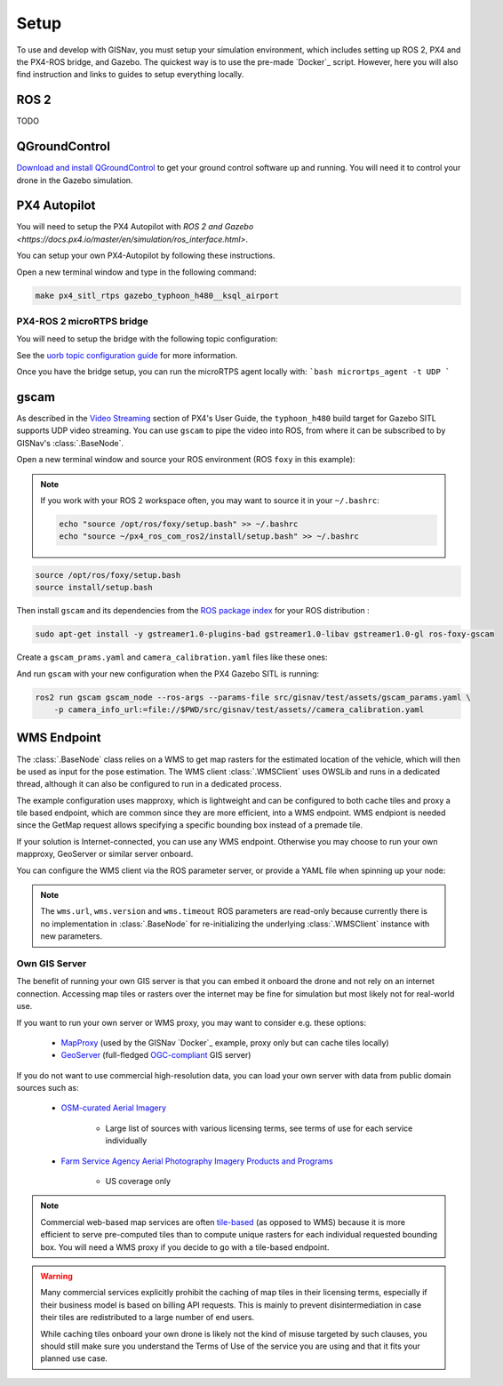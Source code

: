 **************************************************
Setup
**************************************************
To use and develop with GISNav, you must setup your simulation environment, which includes setting up ROS 2, PX4 and
the PX4-ROS bridge, and Gazebo. The quickest way is to use the pre-made `Docker`_ script. However, here you will also
find instruction and links to guides to setup everything locally.

.. ROS 2:

ROS 2
===================================================
TODO

.. _QGroundControl:

QGroundControl
===================================================
`Download and install QGroundControl <https://docs.qgroundcontrol.com/master/en/getting_started/quick_start.html>`_ to
get your ground control software up and running. You will need it to control your drone in the Gazebo simulation.


PX4 Autopilot
===================================================

You will need to setup the PX4 Autopilot with `ROS 2 and Gazebo <https://docs.px4.io/master/en/simulation/ros_interface.html>`.

You can setup your own PX4-Autopilot by following these instructions.

Open a new terminal window and type in the following command:

.. code-block:: bash

    make px4_sitl_rtps gazebo_typhoon_h480__ksql_airport


PX4-ROS 2 microRTPS bridge
---------------------------------------------------
You will need to setup the bridge with the following topic configuration:

See the
`uorb topic configuration guide <https://docs.px4.io/v1.12/en/middleware/micrortps.html#supported-uorb-messages>`_ for
more information.

Once you have the bridge setup, you can run the microRTPS agent locally with:
```bash
micrortps_agent -t UDP
```


gscam
===================================================
As described in the `Video Streaming <https://docs.px4.io/master/en/simulation/gazebo.html#video-streaming>`_ section
of PX4's User Guide, the ``typhoon_h480`` build target for Gazebo SITL supports UDP video streaming. You can use
``gscam`` to pipe the video into ROS, from where it can be subscribed to by GISNav's :class:`.BaseNode`.

Open a new terminal window and source your ROS environment (ROS ``foxy`` in this example):

.. note::
    If you work with your ROS 2 workspace often, you may want to source it in your ``~/.bashrc``:

    .. code-block:: bash

        echo "source /opt/ros/foxy/setup.bash" >> ~/.bashrc
        echo "source ~/px4_ros_com_ros2/install/setup.bash" >> ~/.bashrc

.. code-block:: bash

    source /opt/ros/foxy/setup.bash
    source install/setup.bash

Then install ``gscam`` and its dependencies from the
`ROS package index <https://index.ros.org/p/gscam/github-ros-drivers-gscam/>`_ for your ROS distribution :

.. code-block:: bash

    sudo apt-get install -y gstreamer1.0-plugins-bad gstreamer1.0-libav gstreamer1.0-gl ros-foxy-gscam


Create a ``gscam_prams.yaml`` and ``camera_calibration.yaml`` files like these ones:

.. seealso::
    See the
    `How to Calibrate a Monocular Camera <https://wiki.ros.org/camera_calibration/Tutorials/MonocularCalibration>`_
    ROS tutorial on how to create a camera calibration file if you do not want to use the example file

.. code-block:: yaml
    :caption: gscam_params.yaml

    gscam_publisher:
      ros__parameters:
        gscam_config: >
          gst-launch-1.0 udpsrc uri=udp://127.0.0.1:5600 !
          application/x-rtp,media=video,clock-rate=90000,encoding-name=H264 !
          rtph264depay ! h264parse ! avdec_h264 ! videoconvert
        preroll: False
        use_gst_timestamps: True
        frame_id: 'mono'
        image_encoding: 'rgb8'  # Does not support bgr8, handle this downstream

.. code-block:: yaml
    :caption: camera_params.yaml

    image_width: 640
    image_height: 360
    camera_name: cgo3
    camera_matrix:
      rows: 3
      cols: 3
      data: [205.46963709898583, 0, 320, 0, 205.46963709898583, 180, 0, 0, 1]
    distortion_model: plumb_bob
    distortion_coefficients:
      rows: 1
      cols: 5
      data: [0, 0, 0, 0, 0]
    rectification_matrix:
      rows: 3
      cols: 3
      data: [1, 0, 0, 0, 1, 0, 0, 0, 1]
    projection_matrix:
      rows: 3
      cols: 4
      data: [1, 0, 0, 0, 0, 1, 0, 0, 0, 0, 1, 0]


And run ``gscam`` with your new configuration when the PX4 Gazebo SITL is running:

.. code-block:: bash

    ros2 run gscam gscam_node --ros-args --params-file src/gisnav/test/assets/gscam_params.yaml \
        -p camera_info_url:=file://$PWD/src/gisnav/test/assets//camera_calibration.yaml


.. _`WMS endpoint`:

WMS Endpoint
===================================================
The :class:`.BaseNode` class relies on a WMS to get map rasters for the estimated location of the vehicle, which will
then be used as input for the pose estimation. The WMS client :class:`.WMSClient` uses OWSLib and runs in a dedicated
thread, although it can also be configured to run in a dedicated process.

The example configuration uses mapproxy, which is lightweight and can be configured to both cache tiles and proxy a tile
based endpoint, which are common since they are more efficient, into a WMS endpoint. WMS endpiont is needed since the
GetMap request allows specifying a specific bounding box instead of a premade tile.

If your solution is Internet-connected, you can use any WMS endpoint. Otherwise you may choose to run your own mapproxy,
GeoServer or similar server onboard.

You can configure the WMS client via the ROS parameter server, or provide a YAML file when spinning up your node:

.. code-block:: yaml
    :caption: Example YAML configuration of wms ROS parameters

    my_node:
      ros__parameters:
        wms:
          url: 'http://localhost:8080/wms'
          version: '1.1.1'
          layers: ['Imagery']
          srs: 'EPSG:4326'  # don't change this setting, internal logic may often implicitly assume EPSG:4326
          request_timeout: 10
          image_format: 'image/jpeg'

.. note::
    The ``wms.url``, ``wms.version`` and ``wms.timeout`` ROS parameters are read-only because currently there is no
    implementation in :class:`.BaseNode` for re-initializing the underlying :class:`.WMSClient` instance with new
    parameters.


Own GIS Server
----------------------------------------------------
The benefit of running your own GIS server is that you can embed it onboard the drone and not rely on an internet
connection. Accessing map tiles or rasters over the internet may be fine for simulation but most likely not for
real-world use.

If you want to run your own server or WMS proxy, you may want to consider e.g. these options:

    * `MapProxy <https://mapproxy.org/>`_ (used by the GISNav `Docker`_ example, proxy only but can cache tiles locally)
    * `GeoServer <https://geoserver.org/>`_ (full-fledged `OGC-compliant <https://en.wikipedia.org/wiki/Open_Geospatial_Consortium>`_ GIS server)

If you do not want to use commercial high-resolution data, you can load your own server with data from public domain
sources such as:

    * `OSM-curated Aerial Imagery <https://wiki.openstreetmap.org/wiki/Aerial_imagery>`_

        * Large list of sources with various licensing terms, see terms of use for each service individually

    * `Farm Service Agency Aerial Photography Imagery Products and Programs <https://data.nal.usda.gov/dataset/farm-service-agency-aerial-photography-imagery-products-and-programs>`_

        * US coverage only

.. note::
    Commercial web-based map services are often
    `tile-based <https://wiki.openstreetmap.org/wiki/Slippy_map_tilenames>`_ (as opposed to WMS) because it is more
    efficient to serve pre-computed tiles than to compute unique rasters for each individual requested bounding box.
    You will need a WMS proxy if you decide to go with a tile-based endpoint.


.. warning::
    Many commercial services explicitly prohibit the caching of map tiles in their licensing terms, especially if their
    business model is based on billing API requests. This is mainly to prevent disintermediation in case their tiles
    are redistributed to a large number of end users.

    While caching tiles onboard your own drone is likely not the kind of misuse targeted by such clauses, you should
    still make sure you understand the Terms of Use of the service you are using and that it fits your planned use case.


.. seealso::
    You may want to learn `GDAL <https://gdal.org/>`_ to process your downloaded geospatial products to a format that is
    understood by your chosen GIS server.


